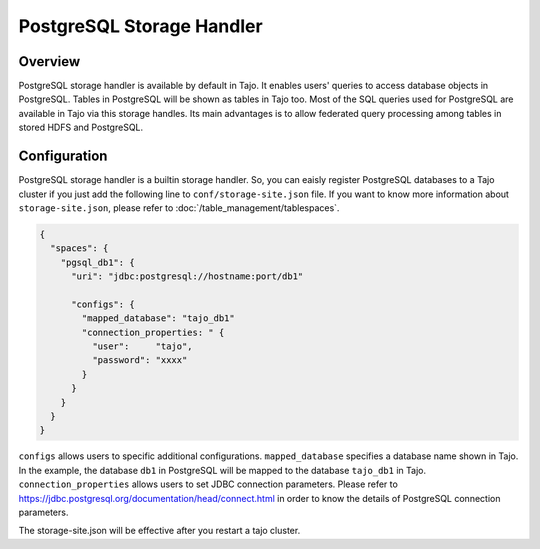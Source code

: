 *************************************
PostgreSQL Storage Handler
*************************************

Overview
========

PostgreSQL storage handler is available by default in Tajo. It enables users' queries to access database objects in PostgreSQL. Tables in PostgreSQL will be shown as tables in Tajo too. Most of the SQL queries used for PostgreSQL are available in Tajo via this storage handles. Its main advantages is to allow federated query processing among tables in stored HDFS and PostgreSQL.

Configuration
=============

PostgreSQL storage handler is a builtin storage handler. So, you can eaisly register PostgreSQL databases to a Tajo cluster if you just add the following line to ``conf/storage-site.json`` file. If you want to know more information about ``storage-site.json``, please refer to :doc:`/table_management/tablespaces`.

.. code-block:: json

  {
    "spaces": {
      "pgsql_db1": {
        "uri": "jdbc:postgresql://hostname:port/db1"
        
        "configs": {
          "mapped_database": "tajo_db1"
          "connection_properties: " {
            "user":     "tajo",
            "password": "xxxx"
          }
        }
      }
    }
  }

``configs`` allows users to specific additional configurations.
``mapped_database`` specifies a database name shown in Tajo. In the example, the database ``db1`` in PostgreSQL
will be mapped to the database ``tajo_db1`` in Tajo.
``connection_properties`` allows users to set JDBC connection parameters.
Please refer to https://jdbc.postgresql.org/documentation/head/connect.html in order to know the details of
PostgreSQL connection parameters.

The storage-site.json will be effective after you restart a tajo cluster.